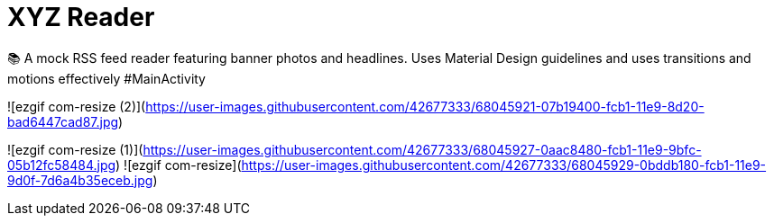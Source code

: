 = XYZ Reader

📚 A mock RSS feed reader featuring banner photos and headlines. Uses Material Design guidelines and uses transitions and motions effectively
#MainActivity

![ezgif com-resize (2)](https://user-images.githubusercontent.com/42677333/68045921-07b19400-fcb1-11e9-8d20-bad6447cad87.jpg)

![ezgif com-resize (1)](https://user-images.githubusercontent.com/42677333/68045927-0aac8480-fcb1-11e9-9bfc-05b12fc58484.jpg)
![ezgif com-resize](https://user-images.githubusercontent.com/42677333/68045929-0bddb180-fcb1-11e9-9d0f-7d6a4b35eceb.jpg)
